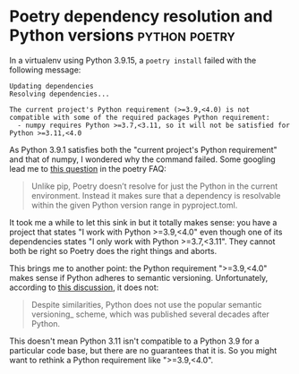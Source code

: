 #+HUGO_BASE_DIR: ../
#+HUGO_SECTION: posts/2023/01/04
#+HUGO_SLUG: poetry-dependency-resolution-and-python-versions

* Poetry dependency resolution and Python versions            :python:poetry:
:PROPERTIES:
:EXPORT_FILE_NAME: 20230104.md
:EXPORT_DATE: 2023-01-04
:END:

In a virtualenv using Python 3.9.15, a ~poetry install~ failed with the
following message:
#+begin_src
Updating dependencies
Resolving dependencies...

The current project's Python requirement (>=3.9,<4.0) is not compatible with some of the required packages Python requirement:
  - numpy requires Python >=3.7,<3.11, so it will not be satisfied for Python >=3.11,<4.0
#+end_src

As Python 3.9.1 satisfies both the "current project's Python requirement" and
that of numpy, I wondered why the command failed. Some googling lead me to [[https://python-poetry.org/docs/master/faq/#why-is-poetry-telling-me-that-the-current-projects-python-requirement-is-not-compatible-with-one-or-more-packages-python-requirements][this
question]] in the poetry FAQ:
#+begin_quote
Unlike pip, Poetry doesn’t resolve for just the Python in the current
environment. Instead it makes sure that a dependency is resolvable within the
given Python version range in pyproject.toml.
#+end_quote

It took me a while to let this sink in but it totally makes sense: you have a
project that states "I work with Python >=3.9,<4.0" even though one of its
dependencies states "I only work with Python >=3.7,<3.11". They cannot both be
right so Poetry does the right things and aborts.

This brings me to another point: the Python requirement ">=3.9,<4.0" makes sense
if Python adheres to semantic versioning. Unfortunately, according to [[https://discuss.python.org/t/documenting-python-versioning-and-stability-expectations/11090][this
discussion]], it does not:
#+begin_quote
Despite similarities, Python does not use the popular semantic versioning_
scheme, which was published several decades after Python.
#+end_quote
This doesn't mean Python 3.11 isn't compatible to a Python 3.9 for a particular
code base, but there are no guarantees that it is. So you might want to rethink
a Python requirement like ">=3.9,<4.0".
